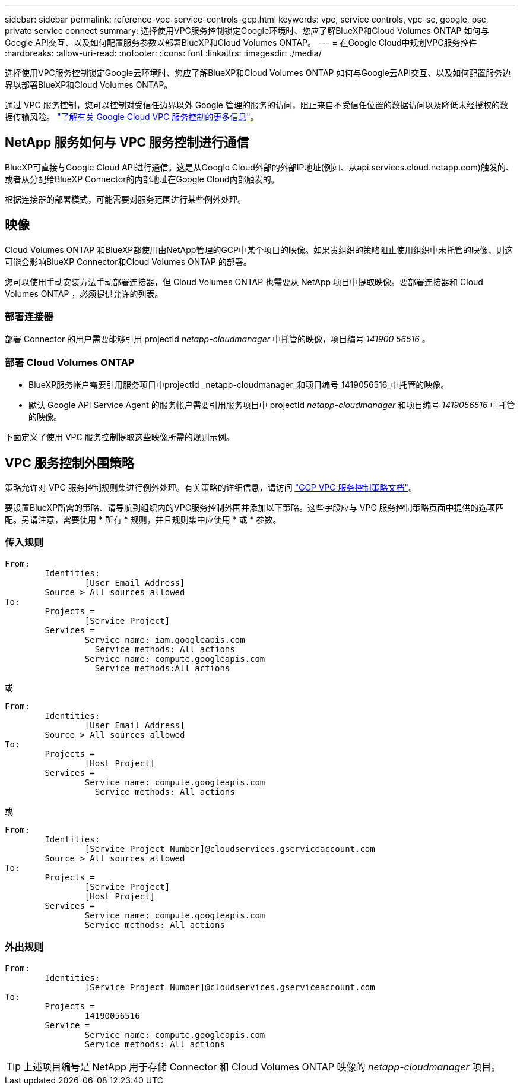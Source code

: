 ---
sidebar: sidebar 
permalink: reference-vpc-service-controls-gcp.html 
keywords: vpc, service controls, vpc-sc, google, psc, private service connect 
summary: 选择使用VPC服务控制锁定Google环境时、您应了解BlueXP和Cloud Volumes ONTAP 如何与Google API交互、以及如何配置服务参数以部署BlueXP和Cloud Volumes ONTAP。 
---
= 在Google Cloud中规划VPC服务控件
:hardbreaks:
:allow-uri-read: 
:nofooter: 
:icons: font
:linkattrs: 
:imagesdir: ./media/


[role="lead"]
选择使用VPC服务控制锁定Google云环境时、您应了解BlueXP和Cloud Volumes ONTAP 如何与Google云API交互、以及如何配置服务边界以部署BlueXP和Cloud Volumes ONTAP。

通过 VPC 服务控制，您可以控制对受信任边界以外 Google 管理的服务的访问，阻止来自不受信任位置的数据访问以及降低未经授权的数据传输风险。 https://cloud.google.com/vpc-service-controls/docs["了解有关 Google Cloud VPC 服务控制的更多信息"^]。



== NetApp 服务如何与 VPC 服务控制进行通信

BlueXP可直接与Google Cloud API进行通信。这是从Google Cloud外部的外部IP地址(例如、从api.services.cloud.netapp.com)触发的、或者从分配给BlueXP Connector的内部地址在Google Cloud内部触发的。

根据连接器的部署模式，可能需要对服务范围进行某些例外处理。



== 映像

Cloud Volumes ONTAP 和BlueXP都使用由NetApp管理的GCP中某个项目的映像。如果贵组织的策略阻止使用组织中未托管的映像、则这可能会影响BlueXP Connector和Cloud Volumes ONTAP 的部署。

您可以使用手动安装方法手动部署连接器，但 Cloud Volumes ONTAP 也需要从 NetApp 项目中提取映像。要部署连接器和 Cloud Volumes ONTAP ，必须提供允许的列表。



=== 部署连接器

部署 Connector 的用户需要能够引用 projectId _netapp-cloudmanager_ 中托管的映像，项目编号 _141900 56516_ 。



=== 部署 Cloud Volumes ONTAP

* BlueXP服务帐户需要引用服务项目中projectId _netapp-cloudmanager_和项目编号_1419056516_中托管的映像。
* 默认 Google API Service Agent 的服务帐户需要引用服务项目中 projectId _netapp-cloudmanager_ 和项目编号 _1419056516_ 中托管的映像。


下面定义了使用 VPC 服务控制提取这些映像所需的规则示例。



== VPC 服务控制外围策略

策略允许对 VPC 服务控制规则集进行例外处理。有关策略的详细信息，请访问 https://cloud.google.com/vpc-service-controls/docs/ingress-egress-rules#policy-model["GCP VPC 服务控制策略文档"^]。

要设置BlueXP所需的策略、请导航到组织内的VPC服务控制外围并添加以下策略。这些字段应与 VPC 服务控制策略页面中提供的选项匹配。另请注意，需要使用 * 所有 * 规则，并且规则集中应使用 * 或 * 参数。



=== 传入规则

....
From:
	Identities:
		[User Email Address]
	Source > All sources allowed
To:
	Projects =
		[Service Project]
	Services =
		Service name: iam.googleapis.com
		  Service methods: All actions
		Service name: compute.googleapis.com
		  Service methods:All actions
....
或

....
From:
	Identities:
		[User Email Address]
	Source > All sources allowed
To:
	Projects =
		[Host Project]
	Services =
		Service name: compute.googleapis.com
		  Service methods: All actions
....
或

....
From:
	Identities:
		[Service Project Number]@cloudservices.gserviceaccount.com
	Source > All sources allowed
To:
	Projects =
		[Service Project]
		[Host Project]
	Services =
		Service name: compute.googleapis.com
		Service methods: All actions
....


=== 外出规则

....
From:
	Identities:
		[Service Project Number]@cloudservices.gserviceaccount.com
To:
	Projects =
		14190056516
	Service =
		Service name: compute.googleapis.com
		Service methods: All actions
....

TIP: 上述项目编号是 NetApp 用于存储 Connector 和 Cloud Volumes ONTAP 映像的 _netapp-cloudmanager_ 项目。
